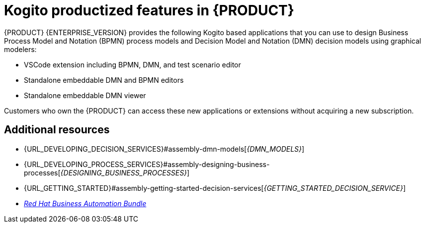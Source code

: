[id='rn-kogito-productize-features-ref']
= Kogito productized features in {PRODUCT}

{PRODUCT} {ENTERPRISE_VERSION} provides the following Kogito based applications that you can use to design Business Process Model and Notation (BPMN) process models and Decision Model and Notation (DMN) decision models using graphical modelers:

* VSCode extension including BPMN, DMN, and test scenario editor
* Standalone embeddable DMN and BPMN editors
* Standalone embeddable DMN viewer

Customers who own the {PRODUCT} can access these new applications or extensions without acquiring a new subscription.

== Additional resources

* {URL_DEVELOPING_DECISION_SERVICES}#assembly-dmn-models[_{DMN_MODELS}_]
* {URL_DEVELOPING_PROCESS_SERVICES}#assembly-designing-business-processes[_{DESIGNING_BUSINESS_PROCESSES}_]
* {URL_GETTING_STARTED}#assembly-getting-started-decision-services[_{GETTING_STARTED_DECISION_SERVICE}_]
* https://marketplace.visualstudio.com/items?itemName=redhat.vscode-extension-red-hat-business-automation-bundle[_Red Hat Business Automation Bundle_]
